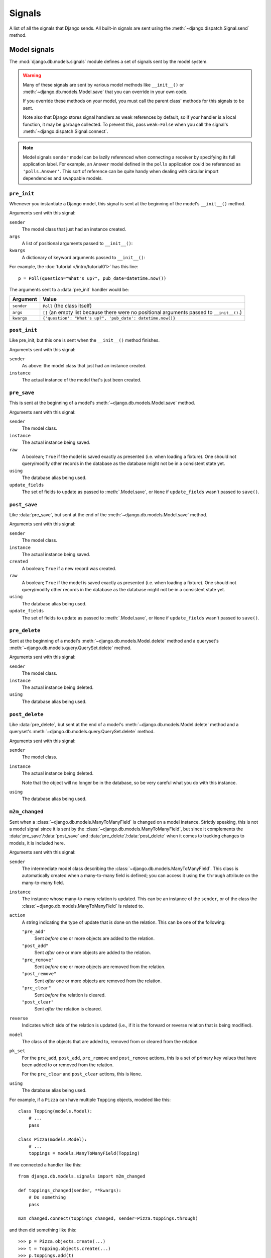 =======
Signals
=======

A list of all the signals that Django sends. All built-in signals are sent
using the :meth:`~django.dispatch.Signal.send` method.

.. seealso::

    See the documentation on the :doc:`signal dispatcher </topics/signals>` for
    information regarding how to register for and receive signals.

    The :doc:`authentication framework </topics/auth/index>` sends :ref:`signals when
    a user is logged in / out <topics-auth-signals>`.

Model signals
=============

.. module:: django.db.models.signals
   :synopsis: Signals sent by the model system.

The :mod:`django.db.models.signals` module defines a set of signals sent by the
model system.

.. warning::

    Many of these signals are sent by various model methods like
    ``__init__()`` or :meth:`~django.db.models.Model.save` that you can
    override in your own code.

    If you override these methods on your model, you must call the parent class'
    methods for this signals to be sent.

    Note also that Django stores signal handlers as weak references by default,
    so if your handler is a local function, it may be garbage collected.  To
    prevent this, pass ``weak=False`` when you call the signal's :meth:`~django.dispatch.Signal.connect`.

.. note::

    Model signals ``sender`` model can be lazily referenced when connecting a
    receiver by specifying its full application label. For example, an
    ``Answer`` model defined in the ``polls`` application could be referenced
    as ``'polls.Answer'``. This sort of reference can be quite handy when
    dealing with circular import dependencies and swappable models.

``pre_init``
------------

.. attribute:: django.db.models.signals.pre_init
   :module:

.. ^^^^^^^ this :module: hack keeps Sphinx from prepending the module.

Whenever you instantiate a Django model, this signal is sent at the beginning
of the model's ``__init__()`` method.

Arguments sent with this signal:

``sender``
    The model class that just had an instance created.

``args``
    A list of positional arguments passed to ``__init__()``:

``kwargs``
    A dictionary of keyword arguments passed to ``__init__()``:

For example, the :doc:`tutorial </intro/tutorial01>` has this line::

    p = Poll(question="What's up?", pub_date=datetime.now())

The arguments sent to a :data:`pre_init` handler would be:

==========  ===============================================================
Argument    Value
==========  ===============================================================
``sender``  ``Poll`` (the class itself)

``args``    ``[]`` (an empty list because there were no positional
            arguments passed to ``__init__()``.)

``kwargs``  ``{'question': "What's up?", 'pub_date': datetime.now()}``
==========  ===============================================================

``post_init``
-------------

.. data:: django.db.models.signals.post_init
   :module:

Like pre_init, but this one is sent when the ``__init__()`` method finishes.

Arguments sent with this signal:

``sender``
    As above: the model class that just had an instance created.

``instance``
    The actual instance of the model that's just been created.

``pre_save``
------------

.. data:: django.db.models.signals.pre_save
   :module:

This is sent at the beginning of a model's :meth:`~django.db.models.Model.save`
method.

Arguments sent with this signal:

``sender``
    The model class.

``instance``
    The actual instance being saved.

``raw``
    A boolean; ``True`` if the model is saved exactly as presented
    (i.e. when loading a fixture). One should not query/modify other
    records in the database as the database might not be in a
    consistent state yet.

``using``
    The database alias being used.

``update_fields``
    The set of fields to update as passed to :meth:`.Model.save`, or ``None``
    if ``update_fields`` wasn't passed to ``save()``.

``post_save``
-------------

.. data:: django.db.models.signals.post_save
   :module:

Like :data:`pre_save`, but sent at the end of the
:meth:`~django.db.models.Model.save` method.

Arguments sent with this signal:

``sender``
    The model class.

``instance``
    The actual instance being saved.

``created``
    A boolean; ``True`` if a new record was created.

``raw``
    A boolean; ``True`` if the model is saved exactly as presented
    (i.e. when loading a fixture). One should not query/modify other
    records in the database as the database might not be in a
    consistent state yet.

``using``
    The database alias being used.

``update_fields``
    The set of fields to update as passed to :meth:`.Model.save`, or ``None``
    if ``update_fields`` wasn't passed to ``save()``.

``pre_delete``
--------------

.. data:: django.db.models.signals.pre_delete
   :module:

Sent at the beginning of a model's :meth:`~django.db.models.Model.delete`
method and a queryset's :meth:`~django.db.models.query.QuerySet.delete` method.

Arguments sent with this signal:

``sender``
    The model class.

``instance``
    The actual instance being deleted.

``using``
    The database alias being used.

``post_delete``
---------------

.. data:: django.db.models.signals.post_delete
   :module:

Like :data:`pre_delete`, but sent at the end of a model's
:meth:`~django.db.models.Model.delete` method and a queryset's
:meth:`~django.db.models.query.QuerySet.delete` method.

Arguments sent with this signal:

``sender``
    The model class.

``instance``
    The actual instance being deleted.

    Note that the object will no longer be in the database, so be very
    careful what you do with this instance.

``using``
    The database alias being used.

``m2m_changed``
---------------

.. data:: django.db.models.signals.m2m_changed
   :module:

Sent when a :class:`~django.db.models.ManyToManyField` is changed on a model
instance. Strictly speaking, this is not a model signal since it is sent by the
:class:`~django.db.models.ManyToManyField`, but since it complements the
:data:`pre_save`/:data:`post_save` and :data:`pre_delete`/:data:`post_delete`
when it comes to tracking changes to models, it is included here.

Arguments sent with this signal:

``sender``
    The intermediate model class describing the
    :class:`~django.db.models.ManyToManyField`. This class is automatically
    created when a many-to-many field is defined; you can access it using the
    ``through`` attribute on the many-to-many field.

``instance``
    The instance whose many-to-many relation is updated. This can be an
    instance of the ``sender``, or of the class the
    :class:`~django.db.models.ManyToManyField` is related to.

``action``
    A string indicating the type of update that is done on the relation.
    This can be one of the following:

    ``"pre_add"``
        Sent *before* one or more objects are added to the relation.
    ``"post_add"``
        Sent *after* one or more objects are added to the relation.
    ``"pre_remove"``
        Sent *before* one or more objects are removed from the relation.
    ``"post_remove"``
        Sent *after* one or more objects are removed from the relation.
    ``"pre_clear"``
        Sent *before* the relation is cleared.
    ``"post_clear"``
        Sent *after* the relation is cleared.

``reverse``
    Indicates which side of the relation is updated (i.e., if it is the
    forward or reverse relation that is being modified).

``model``
    The class of the objects that are added to, removed from or cleared
    from the relation.

``pk_set``
    For the ``pre_add``, ``post_add``, ``pre_remove`` and ``post_remove``
    actions, this is a set of primary key values that have been added to
    or removed from the relation.

    For the ``pre_clear`` and ``post_clear`` actions, this is ``None``.

``using``
    The database alias being used.

For example, if a ``Pizza`` can have multiple ``Topping`` objects, modeled
like this::

    class Topping(models.Model):
        # ...
        pass

    class Pizza(models.Model):
        # ...
        toppings = models.ManyToManyField(Topping)

If we connected a handler like this::

    from django.db.models.signals import m2m_changed

    def toppings_changed(sender, **kwargs):
        # Do something
        pass

    m2m_changed.connect(toppings_changed, sender=Pizza.toppings.through)

and then did something like this::

    >>> p = Pizza.objects.create(...)
    >>> t = Topping.objects.create(...)
    >>> p.toppings.add(t)

the arguments sent to a :data:`m2m_changed` handler (``toppings_changed`` in
the example above) would be:

==============  ============================================================
Argument        Value
==============  ============================================================
``sender``      ``Pizza.toppings.through`` (the intermediate m2m class)

``instance``    ``p`` (the ``Pizza`` instance being modified)

``action``      ``"pre_add"`` (followed by a separate signal with ``"post_add"``)

``reverse``     ``False`` (``Pizza`` contains the
                :class:`~django.db.models.ManyToManyField`, so this call
                modifies the forward relation)

``model``       ``Topping`` (the class of the objects added to the
                ``Pizza``)

``pk_set``      ``{t.id}`` (since only ``Topping t`` was added to the relation)

``using``       ``"default"`` (since the default router sends writes here)
==============  ============================================================

And if we would then do something like this::

    >>> t.pizza_set.remove(p)

the arguments sent to a :data:`m2m_changed` handler would be:

==============  ============================================================
Argument        Value
==============  ============================================================
``sender``      ``Pizza.toppings.through`` (the intermediate m2m class)

``instance``    ``t`` (the ``Topping`` instance being modified)

``action``      ``"pre_remove"`` (followed by a separate signal with ``"post_remove"``)

``reverse``     ``True`` (``Pizza`` contains the
                :class:`~django.db.models.ManyToManyField`, so this call
                modifies the reverse relation)

``model``       ``Pizza`` (the class of the objects removed from the
                ``Topping``)

``pk_set``      ``{p.id}`` (since only ``Pizza p`` was removed from the
                relation)

``using``       ``"default"`` (since the default router sends writes here)
==============  ============================================================

``class_prepared``
------------------

.. data:: django.db.models.signals.class_prepared
   :module:

Sent whenever a model class has been "prepared" -- that is, once model has
been defined and registered with Django's model system. Django uses this
signal internally; it's not generally used in third-party applications.

Since this signal is sent during the app registry population process, and
:meth:`AppConfig.ready() <django.apps.AppConfig.ready>` runs after the app
registry is fully populated, receivers cannot be connected in that method.
One possibility is to connect them ``AppConfig.__init__()`` instead, taking
care not to import models or trigger calls to the app registry.

Arguments that are sent with this signal:

``sender``
    The model class which was just prepared.

Management signals
==================

Signals sent by :doc:`django-admin </ref/django-admin>`.

``pre_migrate``
---------------

.. data:: django.db.models.signals.pre_migrate
   :module:

Sent by the :djadmin:`migrate` command before it starts to install an
application. It's not emitted for applications that lack a ``models`` module.

Arguments sent with this signal:

``sender``
    An :class:`~django.apps.AppConfig` instance for the application about to
    be migrated/synced.

``app_config``
    Same as ``sender``.

``verbosity``
    Indicates how much information manage.py is printing on screen. See
    the :option:`--verbosity` flag for details.

    Functions which listen for :data:`pre_migrate` should adjust what they
    output to the screen based on the value of this argument.

``interactive``
    If ``interactive`` is ``True``, it's safe to prompt the user to input
    things on the command line. If ``interactive`` is ``False``, functions
    which listen for this signal should not try to prompt for anything.

    For example, the :mod:`django.contrib.auth` app only prompts to create a
    superuser when ``interactive`` is ``True``.

``using``
    The alias of database on which a command will operate.

``plan``
    .. versionadded:: 1.10

    The migration plan that is going to be used for the migration run. While
    the plan is not public API, this allows for the rare cases when it is
    necessary to know the plan. A plan is a list of two-tuples with the first
    item being the instance of a migration class and the second item showing
    if the migration was rolled back (``True``) or applied (``False``).

``apps``
    .. versionadded:: 1.10

    An instance of :data:`Apps <django.apps>` containing the state of the
    project before the migration run. It should be used instead of the global
    :attr:`apps <django.apps.apps>` registry to retrieve the models you
    want to perform operations on.

``post_migrate``
----------------

.. data:: django.db.models.signals.post_migrate
   :module:

Sent at the end of the :djadmin:`migrate` (even if no migrations are run) and
:djadmin:`flush` commands. It's not emitted for applications that lack a
``models`` module.

Handlers of this signal must not perform database schema alterations as doing
so may cause the :djadmin:`flush` command to fail if it runs during the
:djadmin:`migrate` command.

Arguments sent with this signal:

``sender``
    An :class:`~django.apps.AppConfig` instance for the application that was
    just installed.

``app_config``
    Same as ``sender``.

``verbosity``
    Indicates how much information manage.py is printing on screen. See
    the :option:`--verbosity` flag for details.

    Functions which listen for :data:`post_migrate` should adjust what they
    output to the screen based on the value of this argument.

``interactive``
    If ``interactive`` is ``True``, it's safe to prompt the user to input
    things on the command line. If ``interactive`` is ``False``, functions
    which listen for this signal should not try to prompt for anything.

    For example, the :mod:`django.contrib.auth` app only prompts to create a
    superuser when ``interactive`` is ``True``.

``using``
    The database alias used for synchronization. Defaults to the ``default``
    database.

``plan``
    .. versionadded:: 1.10

    The migration plan that was used for the migration run. While the plan is
    not public API, this allows for the rare cases when it is necessary to
    know the plan. A plan is a list of two-tuples with the first item being
    the instance of a migration class and the second item showing if the
    migration was rolled back (``True``) or applied (``False``).

``apps``
    .. versionadded:: 1.10

    An instance of :data:`Apps <django.apps.apps>` containing the state of the
    project after the migration run. It should be used instead of the global
    :attr:`apps <django.apps.apps>` registry to retrieve the models you
    want to perform operations on.

For example, you could register a callback in an
:class:`~django.apps.AppConfig` like this::

    from django.apps import AppConfig
    from django.db.models.signals import post_migrate

    def my_callback(sender, **kwargs):
        # Your specific logic here
        pass

    class MyAppConfig(AppConfig):
        ...

        def ready(self):
            post_migrate.connect(my_callback, sender=self)

.. note::

    If you provide an :class:`~django.apps.AppConfig` instance as the sender
    argument, please ensure that the signal is registered in
    :meth:`~django.apps.AppConfig.ready`. ``AppConfig``\s are recreated for
    tests that run with a modified set of :setting:`INSTALLED_APPS` (such as
    when settings are overridden) and such signals should be connected for each
    new ``AppConfig`` instance.

Request/response signals
========================

.. module:: django.core.signals
   :synopsis: Core signals sent by the request/response system.

Signals sent by the core framework when processing a request.

``request_started``
-------------------

.. data:: django.core.signals.request_started
   :module:

Sent when Django begins processing an HTTP request.

Arguments sent with this signal:

``sender``
    The handler class -- e.g. ``django.core.handlers.wsgi.WsgiHandler`` -- that
    handled the request.
``environ``
    The ``environ`` dictionary provided to the request.

``request_finished``
--------------------

.. data:: django.core.signals.request_finished
   :module:

Sent when Django finishes delivering an HTTP response to the client.

.. note::

    Some WSGI servers and middleware do not always call ``close`` on the
    response object after handling a request, most notably uWSGI prior to 1.2.6
    and Sentry's error reporting middleware up to 2.0.7. In those cases this
    signal isn't sent at all. This can result in idle connections to database
    and memcache servers.

Arguments sent with this signal:

``sender``
    The handler class, as above.

``got_request_exception``
-------------------------

.. data:: django.core.signals.got_request_exception
   :module:

This signal is sent whenever Django encounters an exception while processing an incoming HTTP request.

Arguments sent with this signal:

``sender``
    The handler class, as above.

``request``
    The :class:`~django.http.HttpRequest` object.

Test signals
============

.. module:: django.test.signals
   :synopsis: Signals sent during testing.

Signals only sent when :ref:`running tests <running-tests>`.

``setting_changed``
-------------------

.. data:: django.test.signals.setting_changed
   :module:

This signal is sent when the value of a setting is changed through the
``django.test.TestCase.settings()`` context manager or the
:func:`django.test.override_settings` decorator/context manager.

It's actually sent twice: when the new value is applied ("setup") and when the
original value is restored ("teardown"). Use the ``enter`` argument to
distinguish between the two.

You can also import this signal from ``django.core.signals`` to avoid importing
from ``django.test`` in non-test situations.

Arguments sent with this signal:

``sender``
    The settings handler.

``setting``
    The name of the setting.

``value``
    The value of the setting after the change. For settings that initially
    don't exist, in the "teardown" phase, ``value`` is ``None``.

``enter``
    A boolean; ``True`` if the setting is applied, ``False`` if restored.

``template_rendered``
---------------------

.. data:: django.test.signals.template_rendered
   :module:

Sent when the test system renders a template. This signal is not emitted during
normal operation of a Django server -- it is only available during testing.

Arguments sent with this signal:

``sender``
    The :class:`~django.template.Template` object which was rendered.

``template``
    Same as sender

``context``
    The :class:`~django.template.Context` with which the template was
    rendered.

Database Wrappers
=================

.. module:: django.db.backends
   :synopsis: Core signals sent by the database wrapper.

Signals sent by the database wrapper when a database connection is
initiated.

``connection_created``
----------------------

.. data:: django.db.backends.signals.connection_created
   :module:

Sent when the database wrapper makes the initial connection to the
database.  This is particularly useful if you'd like to send any post
connection commands to the SQL backend.

Arguments sent with this signal:

``sender``
    The database wrapper class -- i.e.
    ``django.db.backends.postgresql.DatabaseWrapper`` or
    ``django.db.backends.mysql.DatabaseWrapper``, etc.

``connection``
    The database connection that was opened. This can be used in a
    multiple-database configuration to differentiate connection signals
    from different databases.

